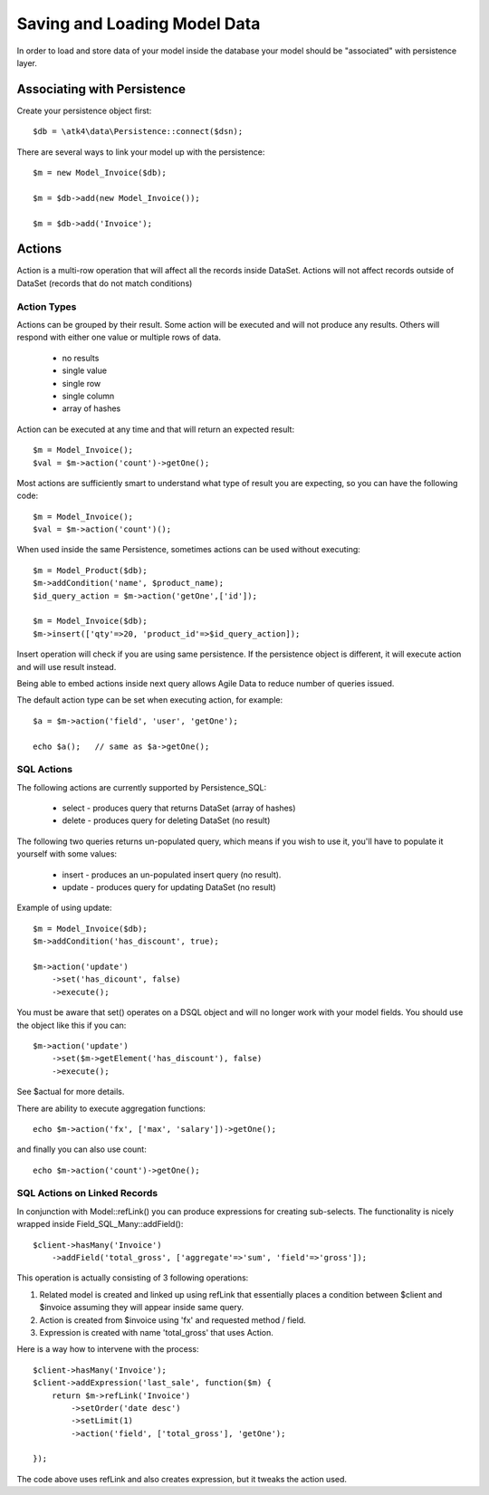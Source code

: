 

=============================
Saving and Loading Model Data
=============================

.. php:class:: Model

In order to load and store data of your model inside the database your model should be
"associated" with persistence layer.

Associating with Persistence
============================

Create your persistence object first::

    $db = \atk4\data\Persistence::connect($dsn);

There are several ways to link your model up with the persistence::

    $m = new Model_Invoice($db);

    $m = $db->add(new Model_Invoice());

    $m = $db->add('Invoice');

.. php:method:: load

    Load active record from the DataSet::

        $m->load(10);
        echo $m['name'];

    If record not found, will throw exception.

.. php:method:: tryLoad

    Same as load() but will silently fail if record is not found::

        $m->tryLoad(10);
        $m->set($data);

        $m->save();     // will either create new record or update existing

.. php:method:: loadAny

    Attempt to load any matching record. You can use this in conjunciton with setOrder()::
    
        $m->loadAny();
        echo $m['name'];

.. php:method:: tryLoadAny

    Attempt to load any record, but silently fail if there are no records in the DataSet.

.. php:method:: unload

    Remove active record and restore model to default state::

        $m->load(10);
        $m->unload();

        $m['name'] = 'New User';
        $m->save();         // creates new user

.. php:method:: delete($id = null)

    Remove current record from DataSet. You can optionally pass ID if you wish to delete
    a different record. If you pass ID of a currently loaded record, it will be unloaded.

Actions
=======

Action is a multi-row operation that will affect all the records inside DataSet. Actions
will not affect records outside of DataSet (records that do not match conditions)

.. php:method:: action($action, $args = [])

    Prepares a special object reperesnting "action" of a persistance layer based around
    your current model::

        $m = Model_User();
        $m->addCondition('last_login', '<', date('Y-m-d', strtotime('-2 months')));

        $m->action('delete')->execute();


Action Types
------------

Actions can be grouped by their result. Some action will be executed and will not
produce any results. Others will respond with either one value or multiple rows of
data.

 - no results
 - single value
 - single row
 - single column
 - array of hashes

Action can be executed at any time and that will return an expected result::

    $m = Model_Invoice();
    $val = $m->action('count')->getOne();

Most actions are sufficiently smart to understand what type of result you are expecting,
so you can have the following code::

    $m = Model_Invoice();
    $val = $m->action('count')();
    
When used inside the same Persistence, sometimes actions can be used without executing::

    $m = Model_Product($db);
    $m->addCondition('name', $product_name);
    $id_query_action = $m->action('getOne',['id']);

    $m = Model_Invoice($db);
    $m->insert(['qty'=>20, 'product_id'=>$id_query_action]);

Insert operation will check if you are using same persistence. If the persistence object
is different, it will execute action and will use result instead.

Being able to embed actions inside next query allows Agile Data to reduce number of
queries issued.

The default action type can be set when executing action, for example::

    $a = $m->action('field', 'user', 'getOne');

    echo $a();   // same as $a->getOne();

SQL Actions
-----------

The following actions are currently supported by Persistence_SQL:

 - select - produces query that returns DataSet  (array of hashes)
 - delete - produces query for deleting DataSet (no result)

The following two queries returns un-populated query, which means if you wish to use
it, you'll have to populate it yourself with some values:

 - insert - produces an un-populated insert query (no result).
 - update - produces query for updating DataSet (no result)

Example of using update::

    $m = Model_Invoice($db);
    $m->addCondition('has_discount', true);

    $m->action('update')
        ->set('has_dicount', false)
        ->execute();

You must be aware that set() operates on a DSQL object and will no longer
work with your model fields. You should use the object like this if you can::

    $m->action('update')
        ->set($m->getElement('has_discount'), false)
        ->execute();

See $actual for more details.

There are ability to execute aggregation functions::

    echo $m->action('fx', ['max', 'salary'])->getOne();

and finally you can also use count::

    echo $m->action('count')->getOne();


SQL Actions on Linked Records
-----------------------------

In conjunction with Model::refLink() you can produce expressions for creating
sub-selects. The functionality is nicely wrapped inside Field_SQL_Many::addField()::

    $client->hasMany('Invoice')
        ->addField('total_gross', ['aggregate'=>'sum', 'field'=>'gross']);

This operation is actually consisting of 3 following operations::

1. Related model is created and linked up using refLink that essentially places
   a condition between $client and $invoice assuming they will appear inside same query.

2. Action is created from $invoice using 'fx' and requested method / field.

3. Expression is created with name 'total_gross' that uses Action.

Here is a way how to intervene with the process::

    $client->hasMany('Invoice');
    $client->addExpression('last_sale', function($m) {
        return $m->refLink('Invoice')
            ->setOrder('date desc')
            ->setLimit(1)
            ->action('field', ['total_gross'], 'getOne');

    });

The code above uses refLink and also creates expression, but it tweaks the action used.

        



